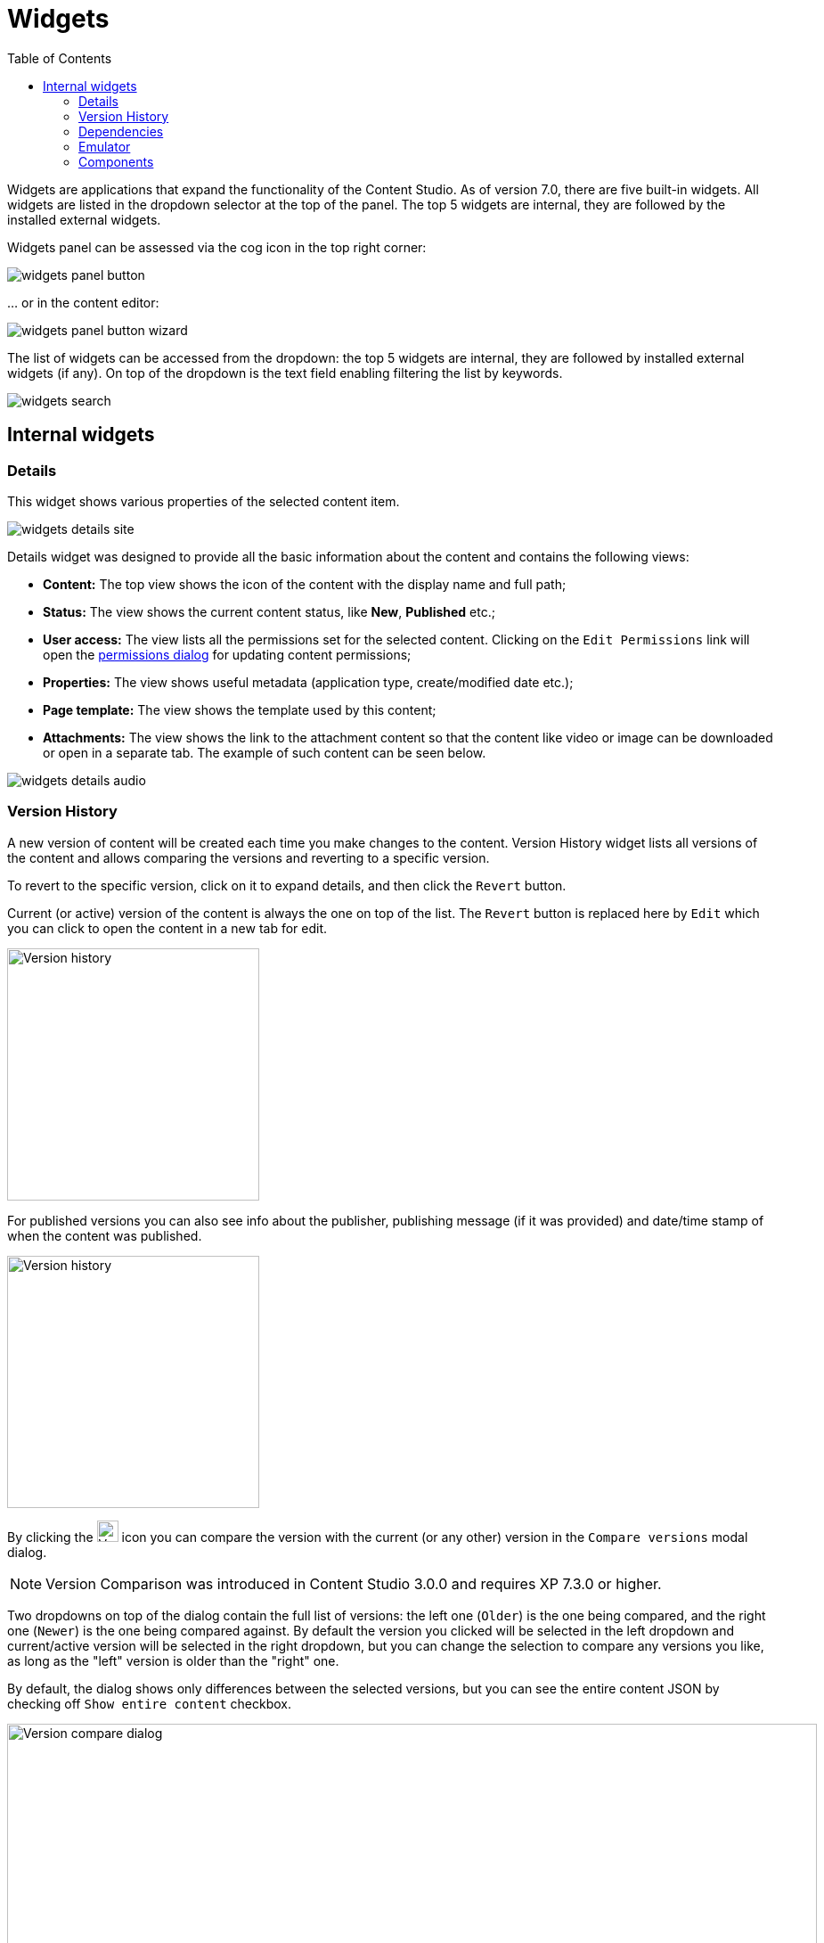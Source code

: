 = Widgets
:toc: right
:imagesdir: widgets/images

Widgets are applications that expand the functionality of the Content Studio. As of version 7.0, there are five built-in widgets.
All widgets are listed in the dropdown selector at the top of the panel. The top 5 widgets are internal, they are followed by the installed external widgets.

Widgets panel can be assessed via the cog icon in the top right corner:

image::widgets-panel-button.png[]

… or in the content editor:

image::widgets-panel-button-wizard.png[]

The list of widgets can be accessed from the dropdown: the top 5 widgets are internal, they are followed by installed external widgets (if any).
On top of the dropdown is the text field enabling filtering the list by keywords.

image::widgets-search.png[]

== Internal widgets

=== Details

This widget shows various properties of the selected content item.

image::widgets-details-site.png[]

Details widget was designed to provide all the basic information about the content and contains the following views:

* **Content:** The top view shows the icon of the content with the display name and full path;

* **Status:** The view shows the current content status, like *New*, *Published* etc.;

* **User access:** The view lists all the permissions set for the selected content. Clicking on the `Edit Permissions` link will open the <<permissions#,permissions dialog>> for updating content permissions;

* **Properties:** The view shows useful metadata (application type, create/modified date etc.);

* **Page template:** The view shows the template used by this content;

* **Attachments:** The view shows the link to the attachment content so that the content like video or image can be downloaded or open in a separate tab. The example of such content can be seen below.

image::widgets-details-audio.png[]


=== Version History

A new version of content will be created each time you make changes to the content. Version History widget lists all versions of the content
and allows comparing the versions and reverting to a specific version.

To revert to the specific version, click on it to expand details, and then click the `Revert` button.

Current (or active) version of the content is always the one on top of the list. The `Revert` button is replaced here by `Edit` which you can
click to open the content in a new tab for edit.

image::widgets-version-history-1.png[Version history, 283]

For published versions you can also see info about the publisher, publishing message (if it was provided) and date/time stamp of when the content was published.

image::widgets-version-history-2.png[Version history, 283]

By clicking the  image:widgets-version-compare-icon.png[Version history, 24]  icon you can compare the version with the current (or any other)
version in the `Compare versions` modal dialog.

NOTE: Version Comparison was introduced in Content Studio 3.0.0 and requires XP 7.3.0 or higher.

Two dropdowns on top of the dialog contain the full list of versions: the left one (`Older`) is the one being compared, and the right one (`Newer`)
is the one being compared against. By default the version you clicked will be selected in the left dropdown and current/active version will
be selected in the right dropdown, but you can change the selection to compare any versions you like, as long as the "left" version is older
than the "right" one.

By default, the dialog shows only differences between the selected versions, but you can see the entire content JSON by checking off
`Show entire content` checkbox.

image::widgets-version-compare-dialog.png[Version compare dialog, 909]

NOTE: Both dropdowns have aliases on top of the list which you can use to compare a version with previous, next, published and current
version without having to browse through the list.

image::widgets-version-compare-dialog-aliases.png[Version aliases, 456]

The "kebab" menu icon on the right of each dropdown has just one option - "Revert" - to revert to this version.

=== Dependencies

Every content can have inbound and outbound dependencies, and this widget shows them. Simply put, the inbound dependency is something that uses the content,
and the outbound dependency is something used by the content. For example, if there is a **Shortcut**, and it has a link to the **Superhero** site, the **Shortcut** is the inbound dependency for the site,
and at the same time the **Superhero** is the outbound dependency for the **Shortcut**.

The inbound dependencies are listed above the content, and the outbound dependencies are listed below.

If there are no dependencies of a specific type, the widget will show `No incoming dependencies`.

If there are some dependencies, the button showing the total number of dependencies will be shown.
The icon of the content type and a number of the dependencies of each content type will be shown below or above the button.

image::widgets-dependencies.png[]

Clicking on the button will open a new browser tab showing the list of the content item's dependencies, either inbound or outbound.
If you click on the dependencies icon, then the same tab will open, but only the dependencies of the selected type will be shown in the list.

image::widgets-dependencies-filter.png[]

=== Emulator

This widget allows you to quickly preview the content on a number of different screen resolutions (desktop, mobile phone, tablet etc.)

NOTE: The emulator widget won't be available in the content wizard, if the content is not renderable, like a folder or a site without a template/controller.

Clicking on the emulation option will resize the preview. To reset the emulation, click on the `Fill Size` option.

image::widgets-emulator.png[]

=== Components

NOTE: The components widget is only available in the content wizard, just like the Emulator widget, won't be visible for the content that is not renderable.

The components widget manipulates the page content and contains two tabs.

==== Insert tab

Insert tab allows to drag and drop components onto the page. There are five types of components in total:

* *Layout.* Enables adding a <<editor/component-types#layout-component,layout>> (container of other components) from one of the supported applications;

* *Part.* Enables adding a part from one of the supported applications;

* *Image.* Enables adding a new or existing image to the page;

* *Text.* Enables adding a text using <<editor/rich-text-editor#,Rich Text Editor>> which provides ample opportunities for editing, such as creating links, placing videos, adding text headers etc;

* *Fragment.* Enables adding one of reusable fragments to the page.


image::widgets-components-insert.png[]

==== Component tab

This tab enables configuration of the component selected on the page. The tab caption will change to reflect the type of the currently selected component.
If nothing is selected, the tab caption will be `Page`.

For the **Page**, it is possible to select different controller or template or save the current controller as a template.

image::widgets-components-page.png[]

The **Part** component tab, for example, will allow you to replace the currently selected part or configure it (like selecting the `Posts folder` in the example below)

image::widgets-components-part.png[]
